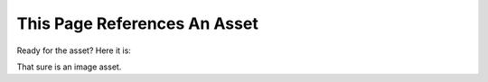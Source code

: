 This Page References An Asset
=============================

Ready for the asset? Here it is:

.. image:: /_images/somepath/bb8.jpg

That sure is an image asset.
